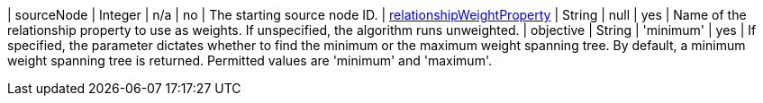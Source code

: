| sourceNode                                                                      | Integer | n/a      | no       | The starting source node ID.
| xref:common-usage/running-algos.adoc#common-configuration-relationship-weight-property[relationshipWeightProperty] | String  | null      | yes       | Name of the relationship property to use as weights. If unspecified, the algorithm runs unweighted.
| objective  | String | 'minimum'  | yes      | If specified, the parameter dictates whether to find the minimum or the maximum weight spanning tree. By default, a minimum weight spanning tree is returned. Permitted values are 'minimum' and 'maximum'.
